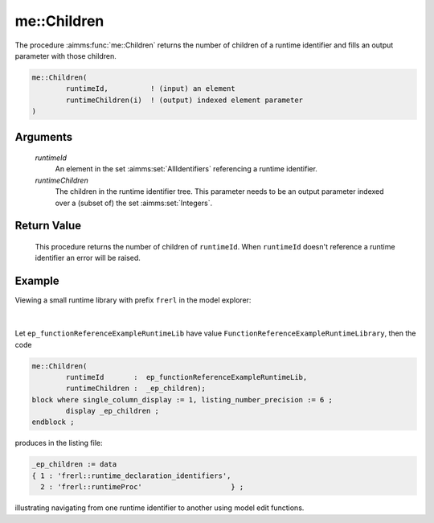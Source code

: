 .. aimms:function:: me::Children(runtimeId, runtimeChildren)

.. _me::Children:

me::Children
============

The procedure :aimms:func:`me::Children` returns the number of children of a
runtime identifier and fills an output parameter with those children.

.. code-block:: aimms

    me::Children(
            runtimeId,          ! (input) an element
            runtimeChildren(i)  ! (output) indexed element parameter
    )

Arguments
---------

    *runtimeId*
        An element in the set :aimms:set:`AllIdentifiers` referencing a runtime identifier.

    *runtimeChildren*
        The children in the runtime identifier tree. This parameter needs to be
        an output parameter indexed over a (subset of) the set :aimms:set:`Integers`.

Return Value
------------

    This procedure returns the number of children of ``runtimeId``. When
    ``runtimeId`` doesn't reference a runtime identifier an error will be
    raised.


Example
-------

Viewing a small runtime library with prefix ``frerl`` in the model explorer:

.. figure:: images/runtimelib-setup.png
    :align: center

|

Let ``ep_functionReferenceExampleRuntimeLib`` have value ``FunctionReferenceExampleRuntimeLibrary``, then the code

.. code-block:: aimms

	me::Children(
		runtimeId       :  ep_functionReferenceExampleRuntimeLib, 
		runtimeChildren :  _ep_children);
	block where single_column_display := 1, listing_number_precision := 6 ;
		display _ep_children ;
	endblock ;

produces in the listing file:

.. code-block:: aimms

    _ep_children := data 
    { 1 : 'frerl::runtime_declaration_identifiers',
      2 : 'frerl::runtimeProc'                     } ;

illustrating navigating from one runtime identifier to another using model edit functions.

.. seealso::

    - :aimms:func:`me::Parent`.
    - :aimms:func:`me::GetAttribute`.
    - Generic references for model edit functions can be found on the `index page <https://documentation.aimms.com/functionreference/model-handling/model-edit-functions/index.html>`_.



